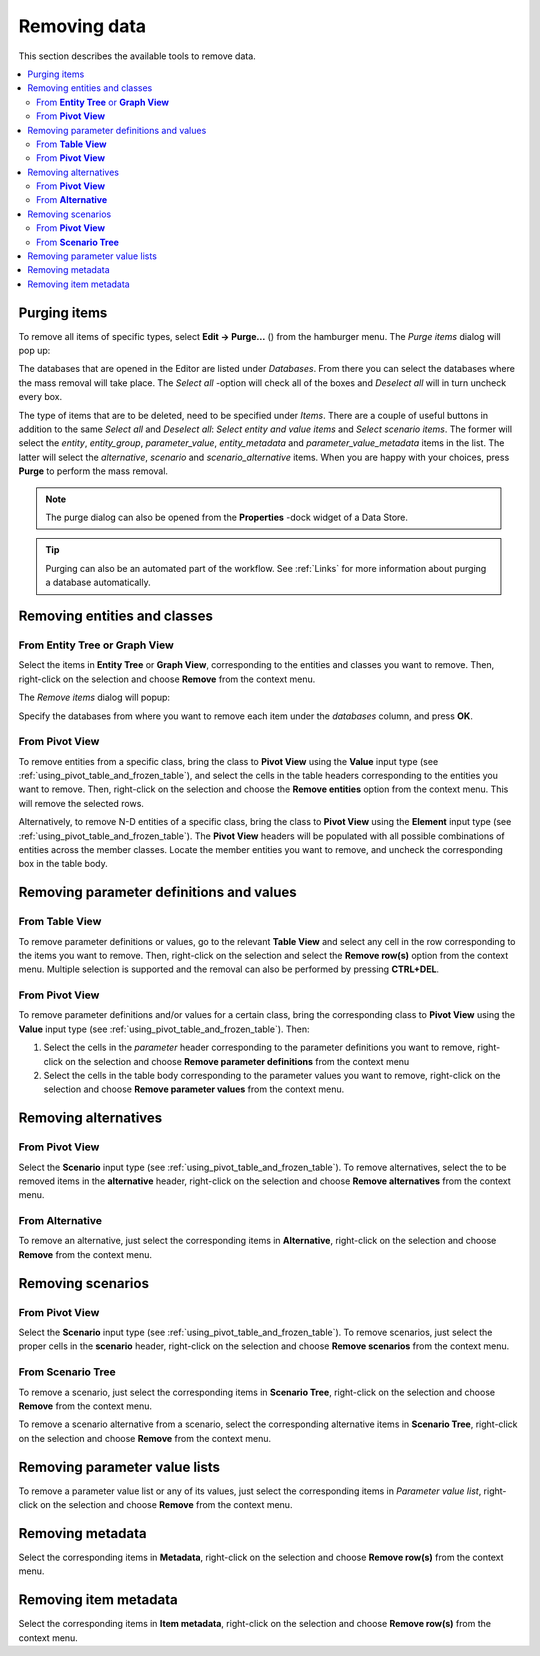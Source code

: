 
.. |purge| image:: ../../../spinetoolbox/ui/resources/menu_icons/bolt-lightning.svg
   :width: 16

.. _Removing data:

Removing data
-------------

This section describes the available tools to remove data.

.. contents::
   :local:

Purging items
=============

To remove all items of specific types, select **Edit -> Purge...** (|purge|) from the hamburger menu.
The *Purge items* dialog will pop up:

.. image:: img/purge_dialog.png
   :align: center

The databases that are opened in the Editor are listed under *Databases*. From there you can select
the databases where the mass removal will take place. The *Select all* -option will check all of the
boxes and *Deselect all* will in turn uncheck every box.

The type of items that are to be deleted, need to be specified under *Items*. There are a couple of useful
buttons in addition to the same *Select all* and *Deselect all*: *Select entity and value items* and
*Select scenario items*. The former will select the *entity*, *entity_group*, *parameter_value*,
*entity_metadata* and *parameter_value_metadata* items in the list. The latter will select the *alternative*,
*scenario* and *scenario_alternative* items. When you are happy with your choices, press **Purge** to perform
the mass removal.

.. note:: The purge dialog can also be opened from the **Properties** -dock widget of a Data Store.

.. tip:: Purging can also be an automated part of the workflow. See :ref:`Links` for more information
         about purging a database automatically.

Removing entities and classes
=============================

From **Entity Tree** or **Graph View**
~~~~~~~~~~~~~~~~~~~~~~~~~~~~~~~~~~~~~~

Select the items in **Entity Tree** or **Graph View**, corresponding to the entities and classes
you want to remove. Then, right-click on the selection and choose **Remove** from the context menu.

The *Remove items* dialog will popup:

.. image:: img/remove_entities_dialog.png
   :align: center

Specify the databases from where you want to remove each item under the *databases* column,
and press **OK**.

From **Pivot View**
~~~~~~~~~~~~~~~~~~~

To remove entities from a specific class, bring the class to **Pivot View**
using the **Value** input type (see :ref:`using_pivot_table_and_frozen_table`),
and select the cells in the table headers corresponding to the entities you want to remove.
Then, right-click on the selection and choose the **Remove entities** option from the context menu.
This will remove the selected rows.


Alternatively, to remove N-D entities of a specific class,
bring the class to **Pivot View** using the **Element** input type
(see :ref:`using_pivot_table_and_frozen_table`).
The **Pivot View** headers will be populated
with all possible combinations of entities across the member classes.
Locate the member entities you want to remove,
and uncheck the corresponding box in the table body.


Removing parameter definitions and values
=========================================

From **Table View**
~~~~~~~~~~~~~~~~~~~

To remove parameter definitions or values,
go to the relevant **Table View** and select any cell in the row corresponding to the items
you want to remove. Then, right-click on the selection and select the **Remove row(s)**
option from the context menu. Multiple selection is supported and the removal can also be
performed by pressing **CTRL+DEL**.

From **Pivot View**
~~~~~~~~~~~~~~~~~~~

To remove parameter definitions and/or values for a certain class,
bring the corresponding class to **Pivot View** using the **Value** input type
(see :ref:`using_pivot_table_and_frozen_table`).
Then:

1. Select the cells in the *parameter* header corresponding to the parameter definitions you want to remove,
   right-click on the selection and choose **Remove parameter definitions** from the context menu
2. Select the cells in the table body corresponding to the parameter values you want to remove,
   right-click on the selection and choose **Remove parameter values** from the context menu.

Removing alternatives
=====================

From **Pivot View**
~~~~~~~~~~~~~~~~~~~

Select the **Scenario** input type (see :ref:`using_pivot_table_and_frozen_table`).
To remove alternatives, select the to be removed items in the **alternative** header,
right-click on the selection and choose **Remove alternatives** from the context menu.

From **Alternative**
~~~~~~~~~~~~~~~~~~~~

To remove an alternative, just select the corresponding items in **Alternative**,
right-click on the selection and choose **Remove** from the context menu.


Removing scenarios
==================

From **Pivot View**
~~~~~~~~~~~~~~~~~~~

Select the **Scenario** input type (see :ref:`using_pivot_table_and_frozen_table`).
To remove scenarios, just select the proper cells in the **scenario** header,
right-click on the selection and choose **Remove scenarios** from the context menu.

From **Scenario Tree**
~~~~~~~~~~~~~~~~~~~~~~

To remove a scenario, just select the corresponding items in **Scenario Tree**,
right-click on the selection and choose **Remove** from the context menu.

To remove a scenario alternative from a scenario, select the corresponding alternative items
in **Scenario Tree**, right-click on the selection and choose **Remove** from the context menu.

Removing parameter value lists
==============================

To remove a parameter value list or any of its values, just select the corresponding items in *Parameter value list*,
right-click on the selection and choose **Remove** from the context menu.

Removing metadata
=================

Select the corresponding items in **Metadata**, right-click on the selection and choose **Remove row(s)**
from the context menu.

Removing item metadata
======================

Select the corresponding items in **Item metadata**, right-click on the selection and choose **Remove row(s)**
from the context menu.
